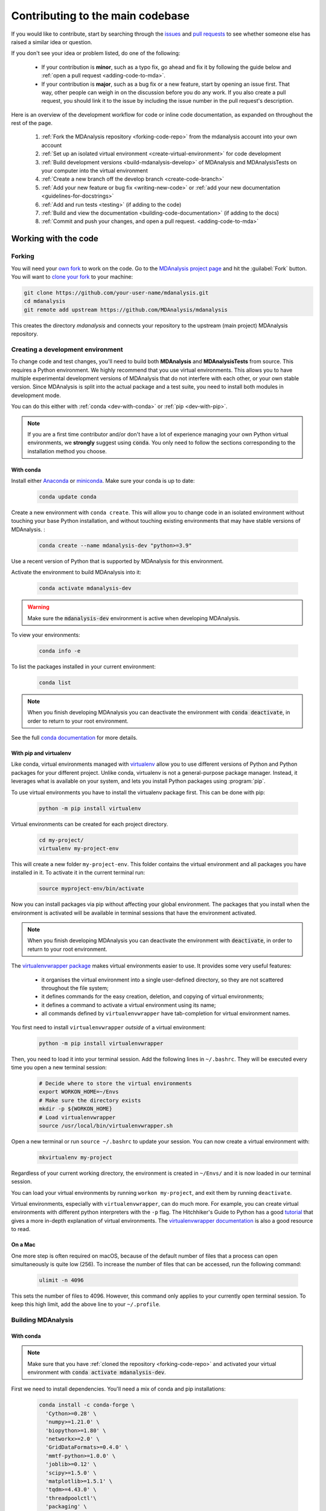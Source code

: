 .. _working-with-mdanalysis-code:

=================================
Contributing to the main codebase
=================================

If you would like to contribute, start by searching through the `issues <https://github.com/MDAnalysis/mdanalysis/issues>`_ and `pull requests <https://github.com/MDAnalysis/mdanalysis/pulls>`_ to see whether someone else has raised a similar idea or question.

If you don't see your idea or problem listed, do one of the following:

    * If your contribution is **minor**, such as a typo fix, go ahead and fix it by following the guide below and :ref:`open a pull request <adding-code-to-mda>`.

    * If your contribution is **major**, such as a bug fix or a new feature, start by opening an issue first. That way, other people can weigh in on the discussion before you do any work. If you also create a pull request, you should link it to the issue by including the issue number in the pull request's description.

Here is an overview of the development workflow for code or inline code documentation, as expanded on throughout the rest of the page.

    #. :ref:`Fork the MDAnalysis repository <forking-code-repo>` from the mdanalysis account into your own account
    #. :ref:`Set up an isolated virtual environment <create-virtual-environment>` for code development
    #. :ref:`Build development versions <build-mdanalysis-develop>` of MDAnalysis and MDAnalysisTests on your computer into the virtual environment
    #. :ref:`Create a new branch off the develop branch <create-code-branch>`
    #. :ref:`Add your new feature or bug fix <writing-new-code>` or :ref:`add your new documentation <guidelines-for-docstrings>`
    #. :ref:`Add and run tests <testing>` (if adding to the code)
    #. :ref:`Build and view the documentation <building-code-documentation>` (if adding to the docs)
    #. :ref:`Commit and push your changes, and open a pull request. <adding-code-to-mda>`


Working with the code
=====================

.. _forking-code-repo:

-------
Forking
-------

You will need your `own fork <https://help.github.com/en/github/getting-started-with-github/fork-a-repo>`_ to work on the code. Go to the `MDAnalysis project page <https://github.com/MDAnalysis/mdanalysis>`_ and hit the :guilabel:`Fork` button. You will
want to `clone your fork <https://help.github.com/en/github/creating-cloning-and-archiving-repositories/cloning-a-repository>`_ to your machine:

.. code-block:: bash

    git clone https://github.com/your-user-name/mdanalysis.git
    cd mdanalysis
    git remote add upstream https://github.com/MDAnalysis/mdanalysis

This creates the directory `mdanalysis` and connects your repository to
the upstream (main project) MDAnalysis repository.

.. _create-virtual-environment:

----------------------------------
Creating a development environment
----------------------------------

To change code and test changes, you'll need to build both **MDAnalysis** and **MDAnalysisTests**
from source. This requires a Python environment. We highly recommend that you use
virtual environments. This allows you to have multiple experimental development versions
of MDAnalysis that do not interfere with each other, or your own stable version.
Since MDAnalysis is split into the actual package and a test suite, you need to install
both modules in development mode.

You can do this either with :ref:`conda <dev-with-conda>` or :ref:`pip <dev-with-pip>`.

.. note::
    If you are a first time contributor and/or don't have a lot of experience managing
    your own Python virtual environments, we **strongly** suggest using :code:`conda`.
    You only need to follow the sections corresponding to the installation method you
    choose.

.. _dev-with-conda:

With conda
----------

Install either `Anaconda <https://www.anaconda.com/download/>`_
or `miniconda <https://conda.io/miniconda.html>`_.
Make sure your conda is up to date:

    .. code-block:: bash

        conda update conda

Create a new environment with ``conda create``. This will allow you to change code in
an isolated environment without touching your base Python installation, and without
touching existing environments that may have stable versions of MDAnalysis. :

    .. code-block:: bash

        conda create --name mdanalysis-dev "python>=3.9"

Use a recent version of Python that is supported by MDAnalysis for this environment.

Activate the environment to build MDAnalysis into it:

    .. code-block:: bash

        conda activate mdanalysis-dev

.. warning::
    Make sure the :code:`mdanalysis-dev` environment is active when developing MDAnalysis.

To view your environments:

    .. code-block:: bash

        conda info -e

To list the packages installed in your current environment:

    .. code-block:: bash

        conda list

.. note::
    When you finish developing MDAnalysis you can deactivate the environment with
    :code:`conda deactivate`, in order to return to your root environment.

See the full `conda documentation <http://conda.pydata.org/docs>`__ for more details.

.. _dev-with-pip:

With pip and virtualenv
-----------------------

Like conda, virtual environments managed with `virtualenv <https://virtualenv.pypa.io/en/latest/>`_ allow you to use different versions of Python and Python packages for your different project. Unlike conda, virtualenv is not a general-purpose package manager. Instead, it leverages what is available on your system, and lets you install Python packages using :program:`pip`.

To use virtual environments you have to install the virtualenv package first. This can be done with pip:

    .. code-block:: bash

        python -m pip install virtualenv

Virtual environments can be created for each project directory.

    .. code-block:: bash

        cd my-project/
        virtualenv my-project-env

This will create a new folder ``my-project-env``. This folder contains the virtual environment and all packages you have installed in it. To activate it in the current terminal run:

    .. code-block:: bash

        source myproject-env/bin/activate

Now you can install packages via pip without affecting your global environment. The packages that you install when the environment is activated will be available in terminal sessions that have the environment activated.

.. note::
    When you finish developing MDAnalysis you can deactivate the environment with
    :code:`deactivate`, in order to return to your root environment.

The `virtualenvwrapper package <https://virtualenvwrapper.readthedocs.io/en/latest/>`_ makes virtual environments easier to use. It provides some very useful features:

    - it organises the virtual environment into a single user-defined directory, so they are not scattered throughout the file system;
    - it defines commands for the easy creation, deletion, and copying of virtual environments;
    - it defines a command to activate a virtual environment using its name;
    - all commands defined by ``virtualenvwrapper`` have tab-completion for virtual environment names.

You first need to install ``virtualenvwrapper`` *outside* of a virtual environment:

    .. code-block:: bash

        python -m pip install virtualenvwrapper

Then, you need to load it into your terminal session. Add the following lines in ``~/.bashrc``. They will be executed every time you open a new terminal session:

    .. code-block:: bash

        # Decide where to store the virtual environments
        export WORKON_HOME=~/Envs
        # Make sure the directory exists
        mkdir -p ${WORKON_HOME}
        # Load virtualenvwrapper
        source /usr/local/bin/virtualenvwrapper.sh

Open a new terminal or run ``source ~/.bashrc`` to update your session. You can now create a virtual environment with:

    .. code-block:: bash

        mkvirtualenv my-project

Regardless of your current working directory, the environment is created in ``~/Envs/`` and it is now loaded in our terminal session.

You can load your virtual environments by running ``workon my-project``, and exit them by running ``deactivate``.

Virtual environments, especially with ``virtualenvwrapper``, can do much more. For example, you can create virtual environments with different python interpreters with the ``-p`` flag. The Hitchhiker's Guide to Python has a good `tutorial <https://docs.python-guide.org/dev/virtualenvs/>`_ that gives a more in-depth explanation of virtual environments. The `virtualenvwrapper documentation <https://virtualenvwrapper.readthedocs.io/en/latest/>`_ is also a good resource to read.

On a Mac
--------

One more step is often required on macOS, because of the default number of files that a process can open simultaneously is quite low (256). To increase the number of files that can be accessed, run the following command:

    .. code-block:: bash

        ulimit -n 4096

This sets the number of files to 4096. However, this command only applies to your currently open terminal session. To keep this high limit, add the above line to your ``~/.profile``.



.. _build-mdanalysis-develop:

-------------------
Building MDAnalysis
-------------------

With conda
----------

.. note::
    Make sure that you have :ref:`cloned the repository <forking-code-repo>`
    and activated your virtual environment with :code:`conda activate mdanalysis-dev`.

First we need to install dependencies. You'll need a mix of conda and pip installations:

    .. code-block:: bash

        conda install -c conda-forge \
          'Cython>=0.28' \
          'numpy>=1.21.0' \
          'biopython>=1.80' \
          'networkx>=2.0' \
          'GridDataFormats>=0.4.0' \
          'mmtf-python>=1.0.0' \
          'joblib>=0.12' \
          'scipy>=1.5.0' \
          'matplotlib>=1.5.1' \
          'tqdm>=4.43.0' \
          'threadpoolctl'\
          'packaging' \
          'fasteners' \
          'netCDF4>=1.0' \
          'h5py>=2.10' \
          'chemfiles>=0.10' \
          'pyedr>=0.7.0' \
          'pytng>=0.2.3' \
          'gsd>3.0.0' \
          'rdkit>=2020.03.1' \
          'parmed' \
          'seaborn' \
          'scikit-learn' \
          'tidynamics>=1.0.0'

        # documentation dependencies
        conda install -c conda-forge sphinx pybtex pybtex-docutils \
            sphinxcontrib-bibtex sphinx_rtd_theme sphinx-sitemap
        python -m pip install msmb_theme==1.2.0

Ensure that you have a working C/C++ compiler (e.g. gcc or clang). You will also need Python ≥ 3.9. We will now install MDAnalysis.

    .. code-block:: bash

        # go to the mdanalysis source directory
        cd mdanalysis/

        # Build and install the MDAnalysis package
        cd package/
        python -m pip install -e .

        # Build and install the test suite
        cd ../testsuite/
        python -m pip install -e .

At this point you should be able to import MDAnalysis from your locally built version. If you are running the development version, this is visible from the version number ending in :code:`-dev0`. For example:

    .. code-block:: bash

        $ python  # start an interpreter
        >>> import MDAnalysis as mda
        >>> mda.__version__
        '2.6.0-dev0'

.. note::
    If your version number does not end in :code:`-dev0`, you may be on the ``master`` branch. In your ``mdanalysis/`` directory, switch to the ``develop`` branch:
    :code:`git checkout develop`.

With pip and virtualenv
-----------------------

.. note::
    Make sure that you have :ref:`cloned the repository <forking-code-repo>`
    and activated your virtual environment with :code:`source myproject-env/bin/activate`
    (or :code:`workon my-project` if you used the `virtualenvwrapper package <https://virtualenvwrapper.readthedocs.io/en/latest/>`_)

Install the dependencies:

    .. code-block:: bash

        python -m pip install \
          'Cython>=0.28' \
          'numpy>=1.21.0' \
          'biopython>=1.80' \
          'networkx>=2.0' \
          'GridDataFormats>=0.4.0' \
          'mmtf-python>=1.0.0' \
          'joblib>=0.12' \
          'scipy>=1.5.0' \
          'matplotlib>=1.5.1' \
          'tqdm>=4.43.0' \
          'threadpoolctl'\
          'packaging' \
          'fasteners' \
          'netCDF4>=1.0' \
          'h5py>=2.10' \
          'chemfiles>=0.10' \
          'pyedr>=0.7.0' \
          'pytng>=0.2.3' \
          'gsd>3.0.0' \
          'rdkit>=2020.03.1' \
          'parmed' \
          'seaborn' \
          'scikit-learn' \
          'tidynamics>=1.0.0'

        # for building documentation
        python -m pip install \
          sphinx sphinx_rtd_theme msmb_theme==1.2.0 sphinx-sitemap \
          pybtex pybtex-docutils sphinxcontrib-bibtex

Some packages, such as ``clustalw``, are not available via pip.

Ensure that you have a working C/C++ compiler (e.g. gcc or clang). You will also need Python ≥ 3.9. We will now install MDAnalysis.

    .. code-block:: bash

        # go to the mdanalysis source directory
        cd mdanalysis/

        # Build and install the MDAnalysis package
        cd package/
        python -m pip install -e .

        # Build and install the test suite
        cd ../testsuite/
        python -m pip install -e .

At this point you should be able to import MDAnalysis from your locally built version. If you are running the development version, this is visible from the version number ending in "-dev0". For example:

    .. code-block:: bash

        $ python  # start an interpreter
        >>> import MDAnalysis as mda
        >>> mda.__version__
        '2.6.0-dev0'

.. note::
    If your version number does not end in :code:`-dev0`, you may be on the ``master`` branch. In your ``mdanalysis/`` directory, switch to the ``develop`` branch:
    :code:`git checkout develop`.


.. _branches-in-mdanalysis:

----------------------
Branches in MDAnalysis
----------------------

There are two important branches in MDAnalysis:

    - ``master``: for production-ready code
    - ``develop``: for development code

The ``master`` branch is only for stable, production-ready code. Development code should *never* be committed to this branch. Typically, code is only committed by the release manager, when a release is ready.

The ``develop`` branch can be considered an "integration" branch for including your code into the next release. Only working, tested code should be committed to this branch. Code contributions ("features") should branch off ``develop`` rather than ``master``.


.. _create-code-branch:

Creating a branch
-----------------

The develop branch should only contain approved, tested code, so create a
feature branch for making your changes. For example, to create a branch called
``shiny-new-feature`` from ``develop``:

    .. code-block:: bash

        git checkout -b shiny-new-feature develop

This changes your working directory to the ``shiny-new-feature`` branch.  Keep any
changes in this branch specific to one bug or feature so it is clear
what the branch brings to MDAnalysis. You can have many branches with different names
and switch in between them using the ``git checkout my-branch-name`` command.

There are several special branch names that you should not use for your feature branches:

    - ``master``
    - ``develop``
    - ``release-*``


``release`` branches are used to :ref:`prepare a new production release <preparing-release>` and should be handled by the release manager only.

.. _writing-new-code:

----------------
Writing new code
----------------

Code formatting in Python
-------------------------

MDAnalysis is a project with a long history and many contributors; it hasn't used a consistent coding style. Since version 0.11.0, we are trying to update all the code to conform with `PEP8`_. Our strategy is to update the style every time we touch an old function and thus switch to `PEP8`_ continuously.

**Important requirements (from PEP8):**
    - keep line length to **79 characters or less**; break long lines sensibly
    - indent with **spaces** and use **4 spaces per level**
    - naming:

        - classes: `CapitalClasses` (i.e. capitalized nouns without spaces)
        - methods and functions: `underscore_methods` (lower case, with underscores for spaces)

We recommend that you use a Python Integrated Development Environment (IDE) (`PyCharm`_ and others) or external tools like `flake8`_ for code linting. For integration of external tools with emacs and vim, check out `elpy`_ (emacs) and `python-mode`_ (vim).

To apply the code formatting in an automated way, you can also use code formatters. External tools include `autopep8`_ and `yapf`_. Most IDEs either have their own code formatter or will work with one of the above through plugins.


.. _`PEP8`: https://www.python.org/dev/peps/pep-0008/
.. _`flake8`: http://flake8.readthedocs.org/en/latest/
.. _`PyCharm`: https://www.jetbrains.com/pycharm/
.. _`elpy`: https://github.com/jorgenschaefer/elpy
.. _`python-mode`: https://github.com/klen/python-mode
.. _`autopep8`: https://github.com/hhatto/autopep8
.. _`yapf`: https://github.com/google/yapf


Modules and dependencies
------------------------

MDAnalysis strives to keep dependencies small and lightweight. Code outside the :mod:`MDAnalysis.analysis` and :mod:`MDAnalysis.visualization` modules should only rely on the :ref:`core dependencies <core-module-dependencies>`, which are always installed. Analysis and visualization modules can use any :ref:`any package, but the package is treated as optional <optional-modules>`.

Imports in the code should follow the :ref:`general-rules-for-importing`.

.. seealso::

    See :ref:`module-imports` for more information.


Developing in Cython
--------------------

The ``setup.py`` script first looks for the `.c` files included in the standard MDAnalysis distribution. These are not in the GitHub repository, so ``setup.py`` will use Cython to compile extensions. `.pyx` source files are used instead of `.c` files. From there, `.pyx` files are converted to `.c` files if they are newer than the already present `.c` files or if the ``--force`` flag is set (i.e. ``python setup.py build --force``). End users (or developers) should not trigger the `.pyx` to `.c` conversion, since `.c` files delivered with source packages are always up-to-date. However, developers who work on the `.pyx` files will automatically trigger the conversion since `.c` files will then be outdated.

Place all source files for compiled shared object files into the same directory as the final shared object file.

`.pyx` files and cython-generated `.c` files should be in the same directory as the `.so` files. External dependent C/C++/Fortran libraries should be in dedicated ``src/`` and ``include/`` folders. See the following tree as an example:

    ::

        MDAnalysis
            |--lib
            |   |-- _distances.so
            |   |-- distances.pyx
            |   |-- distances.c
            |-- coordinates
                |-- _dcdmodule.so
                |-- src
                    |-- dcd.c
                |-- include
                    |-- dcd.h

.. _test-code:

-----------------
Testing your code
-----------------

MDAnalysis takes testing seriously. All code added to MDAnalysis should have tests to ensure that it works as expected; we aim for 90% coverage. See :ref:`testing` for more on :ref:`writing <write-new-tests>`, :ref:`running <run-test-suite>`, and interpreting tests.


---------------------
Documenting your code
---------------------

Changes to the code should be reflected in the ongoing ``CHANGELOG``. Add an entry here to document your fix, enhancement, or change. In addition, add your name to the author list. If you are addressing an issue, make sure to include the issue number.


.. _adding-code-to-mda:

------------------------------
Adding your code to MDAnalysis
------------------------------

Committing your code
--------------------

When you are happy with a set of changes and :ref:`all the tests pass <test-code>`, it is time to commit. All changes in one revision should have a common theme. If you implemented two rather different things (say, one bug fix and one new feature), then split them into two commits with different messages.

Once you’ve made changes to files in your local repository, you can see them by typing:

    .. code-block:: bash

        git status

Tell git to track files by typing:

    .. code-block::

        git add path/to/file-to-be-added.py

Doing ``git status`` again should give something like:

    .. code-block::

        # On branch shiny-new-feature
        #
        #       modified:   /relative/path/to/file-you-added.py
        #

Then commit with:

    .. code-block:: bash

        git commit -m

This opens up a message editor.

*Always* add a descriptive comment for your commit message (feel free to be verbose!):

    - use a short (<50 characters) subject line that summarizes the change
    - leave a blank line
    - optionally, add additional more verbose descriptions; paragraphs or bullet lists (with ``-`` or ``*``) are good
    - manually break lines at 80 characters
    - manually indent bullet lists

.. seealso::

    See `Tim Pope's A Note About Git Commit Messages <http://tbaggery.com/2008/04/19/a-note-about-git-commit-messages.html>`_ for a rationale for these rules.


Pushing your code to GitHub
---------------------------

When you want your changes to appear publicly on your GitHub page, push your forked feature branch’s commits:

    .. code-block:: bash

        git push origin shiny-new-feature

Here `origin` is the default name given to your remote repository on GitHub. You can see the remote repositories:

    .. code-block:: bash

        git remote -v

If you added the upstream repository as described above you will see something like:

    .. code-block:: bash

        origin  git@github.com:your-username/mdanalysis.git (fetch)
        origin  git@github.com:your-username/mdanalysis.git (push)
        upstream        git@github.com:MDAnalysis/mdanalysis.git (fetch)
        upstream        git@github.com:MDAnalysis/mdanalysis.git (push)

Now your code is on GitHub, but it is not yet a part of the MDAnalysis project. For that to happen, a pull request needs to be submitted on GitHub.

.. _rebase-code:

Rebasing your code
------------------

Often the upstream MDAnalysis develop branch will be updated while you are working on your own code.
You will then need to update your own branch with the new code to avoid merge conflicts.
You need to first retrieve it and then `rebase <https://www.atlassian.com/git/tutorials/rewriting-history/git-rebase>`_
your branch so that your changes apply to the new code:

    .. code-block:: bash

        git fetch upstream
        git rebase upstream/develop

This will replay your commits on top of the latest development code from MDAnalysis.  If this
leads to merge conflicts, you must resolve these before submitting your pull
request.  If you have uncommitted changes, you will need to ``git stash`` them
prior to updating.  This will effectively store your changes and they can be
reapplied after updating with ``git stash apply``.

Once rebased, push your changes:

    .. code-block:: bash

        git push -f origin shiny-new-feature

and `create a pull request <https://github.com/MDAnalysis/mdanalysis/pulls>`_.

.. _create-a-pull-request:

Creating a pull request
-----------------------

The typical approach to adding your code to MDAnalysis is to make a `pull request <https://help.github.com/en/github/collaborating-with-issues-and-pull-requests/about-pull-requests>`_ on GitHub. Please make sure that your contribution :ref:`passes all tests <test-code>`. If there are test failures, you will need to address them before we can review your contribution and eventually merge them. If you have problems with making the tests pass, please ask for help! (You can do this in the comments of the pull request).

    #. Navigate to your repository on GitHub
    #. Click on the :guilabel:`Pull Request` button
    #. You can then click on :guilabel:`Commits` and :guilabel:`Files Changed` to make sure everything looks okay one last time
    #. Write a description of your changes and follow the PR checklist

        - check that docs are updated
        - check that tests run
        - check that you've updated CHANGELOG
        - reference the issue that you address, if any

    #. Click :guilabel:`Send Pull Request`.

Your pull request is then sent to the repository maintainers. After this, the following happens:

    #. A :ref:`suite of tests are run on your code <continuous-integration>` with the tools :ref:`travis`, :ref:`appveyor` and :ref:`codecov`. If they fail, please fix your pull request by pushing updates to it.
    #. Developers will ask questions and comment in the pull request. You may be asked to make changes.
    #. When everything looks good, a core developer will merge your code into the ``develop`` branch of MDAnalysis. Your code will be in the next release.

If you need to make changes to your code, you can do so on your local repository as you did before. Committing and pushing the changes will  update your pull request and restart the automated tests.

.. _working-with-mdanalysis-docs:

Working with the code documentation
===================================

MDAnalysis maintains two kinds of documentation:

    #. `This user guide <https://www.mdanalysis.org/UserGuide/>`__: a map of how MDAnalysis works, combined with tutorial-like overviews of specific topics (such as the analyses)

    #. `The documentation generated from the code itself <https://www.mdanalysis.org/docs/>`__. Largely built from code docstrings, these are meant to provide a clear explanation of the usage of individual classes and functions. They often include technical or historical information such as in which version the function was added, or deprecation notices.

This guide is for the documentation generated from the code. If you are looking to contribute to the user guide, please see :ref:`working-with-user-guide`.

MDAnalysis has a lot of documentation in the Python doc strings. The docstrings follow the `Numpy Docstring Standard <https://numpydoc.readthedocs.io/en/latest/format.html#docstring-standard>`__, which is used widely
in the Scientific Python community. They are nice to read as normal text and are converted by sphinx to normal ReST through `napoleon <http://sphinxcontrib-napoleon.readthedocs.org/en/latest/index.html>`__.

This standard specifies the format of
the different sections of the docstring. See `this document
<https://github.com/numpy/numpy/blob/master/doc/HOWTO_DOCUMENT.rst.txt>`_
for a detailed explanation, or look at some of the existing functions to
extend it in a similar manner.

Note that each page of the  `online documentation <https://www.mdanalysis.org/docs/>`_ has a link to the *Source* of the page. You can look at it in order to find out how a particular page has been written in reST and copy the approach for your own documentation.

.. _building-code-documentation:

--------------------------
Building the documentation
--------------------------

The online documentation is generated from the pages in ``mdanalysis/package/doc/sphinx/source/documentation_pages``. The documentation for the current release are hosted at www.mdanalysis.org/docs, while the development version is at www.mdanalysis.org/mdanalysis/.

In order to build the documentation, you must first :ref:`clone the main MDAnalysis repo <forking-code-repo>`. :ref:`Set up a virtual environment <create-virtual-environment>` in the same way as you would for the code (you should typically use the same environment as you do for the code). Build the development version of MDAnalysis.

Then, generate the docs with:

    .. code-block:: bash

        python setup.py build_sphinx -E

This generates and updates the files in ``doc/html``. If the above command fails with an ``ImportError``, run

    .. code-block:: bash

        python setup.py build_ext --inplace

and retry.

You will then be able to open the home page, ``doc/html/index.html``, and look through the docs. In particular, have a look at any pages that you tinkered with. It is typical to go through multiple cycles of fix, rebuild the docs, check and fix again.

If rebuilding the documentation becomes tedious after a while, install the :ref:`sphinx-autobuild <autobuild-sphinx>` extension.

-------------------------
Where to write docstrings
-------------------------

When writing Python code, you should always add a docstring to each public (visible to users):

    * module
    * function
    * class
    * method

\When you add a new module, you should include a docstring with a short sentence describing what the module does, and/or a long document including examples and references.

.. _guidelines-for-docstrings:

---------------------------------
Guidelines for writing docstrings
---------------------------------

A typical function docstring looks like the following:

    ::

        def func(arg1, arg2):
            """Summary line.

            Extended description of function.

            Parameters
            ----------
            arg1 : int
                Description of `arg1`
            arg2 : str
                Description of `arg2`


            Returns
            -------
            bool
                Description of return value

            """
            return True

.. seealso::

    The `napoleon documentation <https://sphinxcontrib-napoleon.readthedocs.io/en/latest/example_numpy.html>`_ has further breakdowns of docstrings at the module, function, class, method, variable, and other levels.

* When writing reST markup, make sure that there are **at least two blank lines above** the reST after a numpy heading. Otherwise, the Sphinx/napoleon parser does not render correctly.

    .. code-block:: RST

        some more docs bla bla

        Notes
        -----
        THE NEXT TWO BLANK LINES ARE IMPORTANT.


        .. versionadded:: 0.16.0

* Do not use "Example" or "Examples" as a normal section heading (e.g. in module level docs): *only* use it as a `NumPy doc Section <https://numpydoc.readthedocs.io/en/latest/format.html#docstring-standard>`__. It will not be rendered properly, and will mess up sectioning.


* When writing multiple common names in one line, Sphinx sometimes tries to reference the first name. In that case, you have to split the names across multiple lines. See below for an example:

    .. code-block:: RST

        Parameters
        ----------
        n_atoms, n_residues : int
            numbers of atoms/residues

* We are using MathJax with sphinx so you can write LaTeX code in math tags.

    In blocks, the code below

        .. code-block:: rst

            #<SPACE if there is text above equation>
            .. math::
                e^{i\pi} = -1

    renders like so:

        .. math::
            e^{i\pi} = -1


    Math directives can also be used inline.

        .. code-block:: rst

            We make use of the identity :math:`e^{i\pi} = -1` to show...

    Note that you should *always* make doc strings with math code **raw** python strings **by prefixing them with the letter "r"**, or else you will get problems with backslashes in unexpected places.

        ::

            def rotate(self, R):
                r"""Apply a rotation matrix *R* to the selection's coordinates.

                :math:`\mathsf{R}` is a 3x3 orthogonal matrix that transforms a vector
                :math:`\mathbf{x} \rightarrow \mathbf{x}'`:

                .. math::

                \mathbf{x}' = \mathsf{R}\mathbf{x}
                """

    .. seealso::

        See `Stackoverflow: Mathjax expression in sphinx python not rendering correctly <http://stackoverflow.com/questions/16468397/mathjax-expression-in-sphinx-python-not-rendering-correclty">`_ for further discussion.


-------------------
Documenting changes
-------------------

.. _versionadded: https://www.sphinx-doc.org/en/master/usage/restructuredtext/directives.html#directive-versionadded
.. _versionchanged: https://www.sphinx-doc.org/en/master/usage/restructuredtext/directives.html#directive-versionchanged
.. _deprecated: https://www.sphinx-doc.org/en/master/usage/restructuredtext/directives.html#directive-deprecated

We use reST constructs to annotate *additions*, *changes*, and *deprecations* to the code so that users can quickly learn from the documentation in which version of MDAnalysis the feature is available.

A **newly added module/class/method/attribute/function** gets a `versionadded`_  directive entry in its primary doc section, as below.

.. code-block:: rst

   .. versionadded:: X.Y.Z

For parameters and attributes, we typically mention the new entity in a `versionchanged`_ section of the function or class (although a `versionadded`_ would also be acceptable).

**Changes** are indicated with a `versionchanged`_ directive

.. code-block:: rst

   .. versionchanged:: X.Y.Z
      Description of the change. Can contain multiple descriptions.
      Don't assume that you get nice line breaks or formatting, write your text in
      full sentences that can be read as a paragraph.

**Deprecations** (features that are not any longer recommended for use and that will be removed in future releases) are indicated by the `deprecated`_ directive:

.. code-block:: rst

   .. deprecated:: X.Y.Z
      Describe (1) alternatives (what should users rather use) and
      (2) in which future release the feature will be removed.

When a feature is removed, we remove the deprecation notice and add a `versionchanged`_ to the docs of the enclosing scope. For example, when a parameter of a function is removed, we update the docs of the function. Function/class removal are indicated in the module docs. When we remove a whole module, we typically indicate it in the top-level reST docs that contain the TOC tree that originally included the module.



--------------------------------------
Writing docs for abstract base classes
--------------------------------------

MDAnalysis contains a number of abstract base classes, such as :class:`~MDAnalysis.analysis.base.AnalysisBase`. Developers who define new base classes, or modify existing ones, should follow these rules:

    - The *class docstring* needs to contain a list of methods that can be overwritten by inheritance from the base class. Distinguish and document methods as required or optional.
    - The class docstring should contain a minimal example for how to derive this class. This demonstrates best practices, documents ideas and intentions behind the specific choices in the API, helps to promote a unified code base, and is useful for developers as a concise summary of the API.
    - A more detailed description of methods should come in the *method docstring*, with a note specifying if the method is required or optional to overwrite.

See the documentation of :class:`MDAnalysis.analysis.base.AnalysisBase` for an example of this documentation.

---------------------------------------
Adding your documentation to MDAnalysis
---------------------------------------

As with any contribution to an MDAnalysis repository, :ref:`commit and push <adding-code-to-mda>` your documentation contributions to GitHub. If *any fixes in the restructured text* are needed, *put them in their own commit* (and do not include any generated files under `docs/html`). Try to keep all reST fixes in the one commit. ``git add FILE`` and ``git commit --amend`` is your friend when piling more and more small reST fixes onto a single "fixed reST" commit.

We recommend :ref:`building the docs locally first <building-code-documentation>` to preview your changes. Then, :ref:`create a pull request <create-a-pull-request>`. All the tests in the MDAnalysis test suite will run, but only one checks that the documents compile correctly.

---------------------------------------
Viewing the documentation interactively
---------------------------------------

In the Python interpreter one can simply say:

    ::

        import MDAnalysis
        help(MDAnalysis)
        help(MDAnalysis.Universe)

In ``ipython`` one can use the question mark operator:

    .. ipython::
        :verbatim:

        In [1]: MDAnalysis.Universe?
